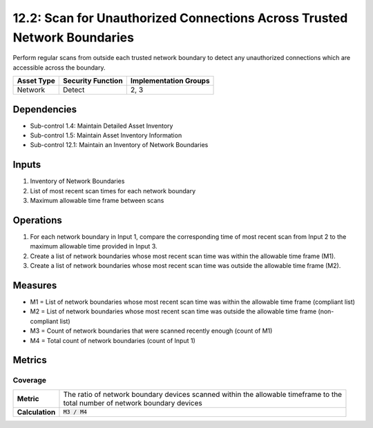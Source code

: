 12.2: Scan for Unauthorized Connections Across Trusted Network Boundaries
=========================================================================
Perform regular scans from outside each trusted network boundary to detect any unauthorized connections which are accessible across the boundary.

.. list-table::
	:header-rows: 1

	* - Asset Type
	  - Security Function
	  - Implementation Groups
	* - Network
	  - Detect
	  - 2, 3

Dependencies
------------
* Sub-control 1.4: Maintain Detailed Asset Inventory
* Sub-control 1.5: Maintain Asset Inventory Information
* Sub-control 12.1: Maintain an Inventory of Network Boundaries

Inputs
-----------
#. Inventory of Network Boundaries
#. List of most recent scan times for each network boundary
#. Maximum allowable time frame between scans

Operations
----------
#. For each network boundary in Input 1, compare the corresponding time of most recent scan from Input 2 to the maximum allowable time provided in Input 3.
#. Create a list of network boundaries whose most recent scan time was within the allowable time frame (M1).
#. Create a list of network boundaries whose most recent scan time was outside the allowable time frame (M2).

Measures
--------
* M1 = List of network boundaries whose most recent scan time was within the allowable time frame (compliant list)
* M2 = List of network boundaries whose most recent scan time was outside the allowable time frame (non-compliant list)
* M3 = Count of network boundaries that were scanned recently enough (count of M1)
* M4 = Total count of network boundaries (count of Input 1)


Metrics
-------

Coverage
^^^^^^^^
.. list-table::

	* - **Metric**
	  - | The ratio of network boundary devices scanned within the allowable timeframe to the
	    | total number of network boundary devices
	* - **Calculation**
	  - :code:`M3 / M4`

.. history
.. authors
.. license
